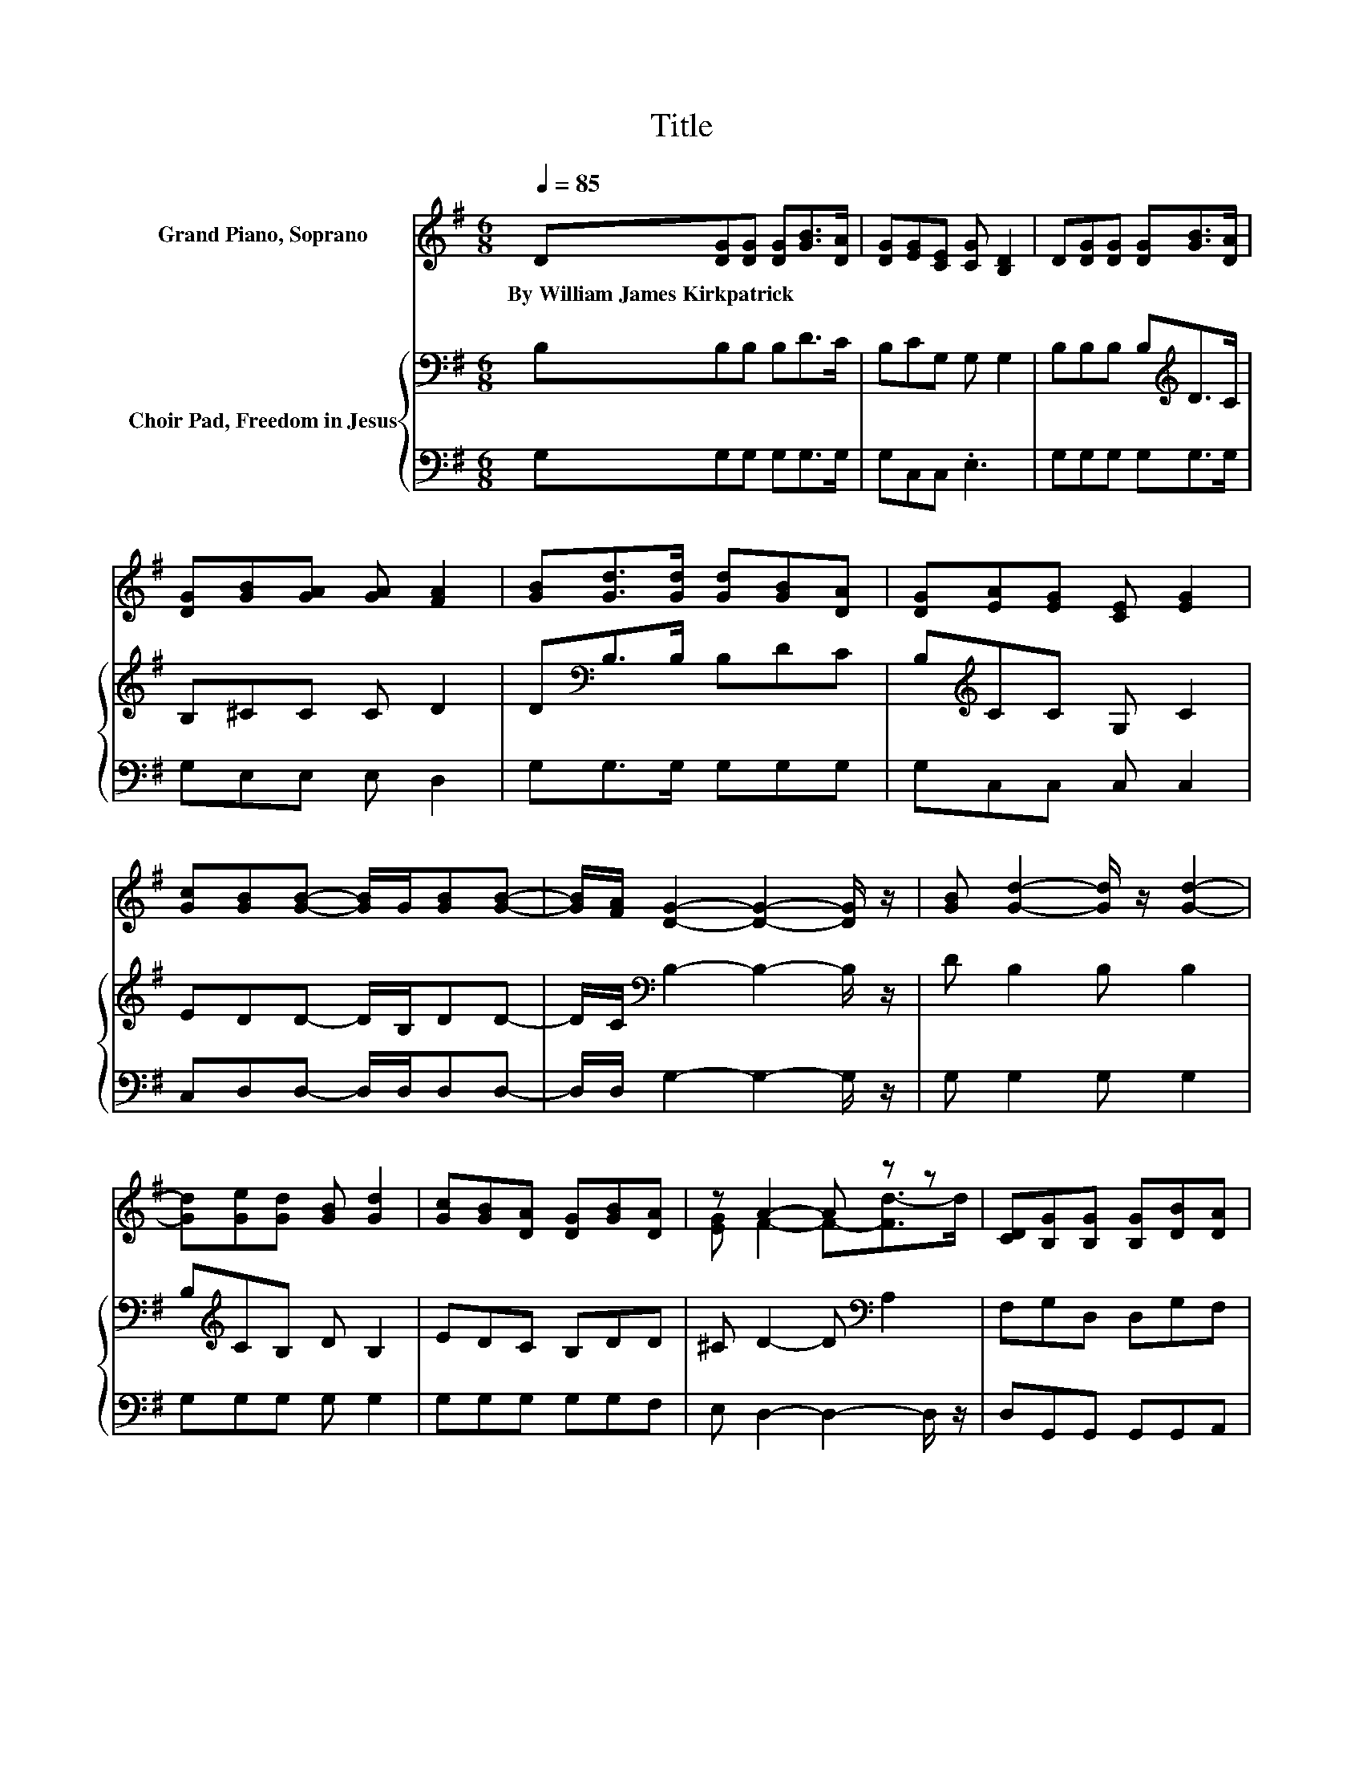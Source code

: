 X:1
T:Title
%%score ( 1 2 ) { 3 | 4 }
L:1/8
Q:1/4=85
M:6/8
K:G
V:1 treble nm="Grand Piano, Soprano"
V:2 treble 
V:3 bass nm="Choir Pad, Freedom in Jesus"
V:4 bass 
V:1
 D[DG][DG] [DG][GB]>[DA] | [DG][EG][CE] [CG] [B,D]2 | D[DG][DG] [DG][GB]>[DA] | %3
w: By~William~James~Kirkpatrick * * * * *|||
 [DG][GB][GA] [GA] [FA]2 | [GB][Gd]>[Gd] [Gd][GB][DA] | [DG][EA][EG] [CE] [EG]2 | %6
w: |||
 [Gc][GB][GB]- [GB]/G/[GB][GB]- | [GB]/[FA]/ [DG]2- [DG]2- [DG]/ z/ | [GB] [Gd]2- [Gd]/ z/ [Gd]2- | %9
w: |||
 [Gd][Ge][Gd] [GB] [Gd]2 | [Gc][GB][DA] [DG][GB][DA] | z A2- A z z | [CD][B,G][B,G] [B,G][DB][DA] | %13
w: ||||
 [DG][EG][CE] [CG] [B,D]2 | [Gd][Gd]<[GB] G[GB][GB] | [FA] [DG]2- [DG]3- | [DG]3 z3 |] %17
w: ||||
V:2
 x6 | x6 | x6 | x6 | x6 | x6 | x6 | x6 | x6 | x6 | x6 | [EG] F2- F-[Fd-]>d | x6 | x6 | x6 | x6 | %16
 x6 |] %17
V:3
 B,B,B, B,D>C | B,CG, G, G,2 | B,B,B, B,[K:treble]D>C | B,^CC C D2 | D[K:bass]B,>B, B,DC | %5
 B,[K:treble]CC G, C2 | EDD- D/B,/DD- | D/C/[K:bass] B,2- B,2- B,/ z/ | D B,2 B, B,2 | %9
 B,[K:treble]CB, D B,2 | EDC B,DD | ^C D2- D[K:bass] A,2 | F,G,D, D,G,F, | G,G,G, G, G,2 | %14
 B,B,<[K:treble]D B,DD | C[K:bass] B,2- B,3- | B,3 z3 |] %17
V:4
 G,G,G, G,G,>G, | G,C,C, .E,3 | G,G,G, G,G,>G, | G,E,E, E, D,2 | G,G,>G, G,G,G, | G,C,C, C, C,2 | %6
 C,D,D,- D,/D,/D,D,- | D,/D,/ G,2- G,2- G,/ z/ | G, G,2 G, G,2 | G,G,G, G, G,2 | G,G,G, G,G,F, | %11
 E, D,2- D,2- D,/ z/ | D,G,,G,, G,,G,,A,, | B,,C,C, .E,3 | G,G,<G, G,D,D, | %15
 D, [G,,G,]2- [G,,G,]3- | [G,,G,]3 z3 |] %17

